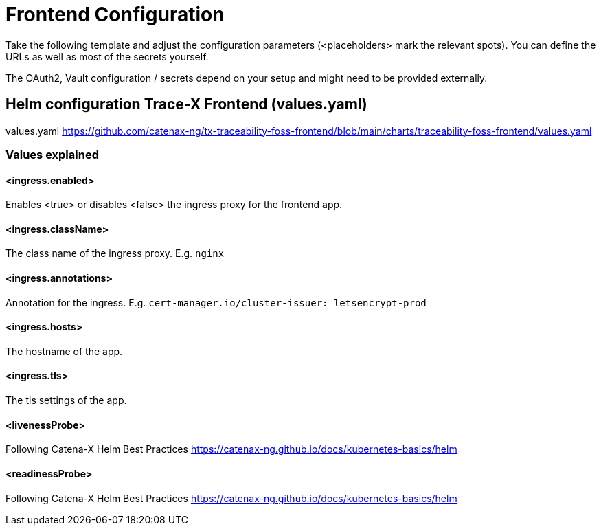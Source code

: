 [#_frontend_configuration]
= Frontend Configuration
//:allow-uri-read:
:icons: font
:icon-set: fas


Take the following template and adjust the configuration parameters (<placeholders> mark the relevant spots).
You can define the URLs as well as most of the secrets yourself.

The OAuth2, Vault configuration / secrets depend on your setup and might need to be provided externally.

== Helm configuration Trace-X Frontend (values.yaml)

// TODO enable url include of values.yaml file
// [source,yaml]
// ----
// include::https://github.com/catenax-ng/tx-traceability-foss-frontend/blob/main/charts/traceability-foss-frontend/values.yaml[lines=91..-1]
// ----

values.yaml https://github.com/catenax-ng/tx-traceability-foss-frontend/blob/main/charts/traceability-foss-frontend/values.yaml

=== Values explained

==== <ingress.enabled>
Enables <true> or disables <false> the ingress proxy for the frontend app.

==== <ingress.className>
The class name of the ingress proxy. E.g. `nginx`

==== <ingress.annotations>
Annotation for the ingress. E.g. `cert-manager.io/cluster-issuer: letsencrypt-prod`

==== <ingress.hosts>
The hostname of the app.

==== <ingress.tls>
The tls settings of the app.

==== <livenessProbe>
Following Catena-X Helm Best Practices https://catenax-ng.github.io/docs/kubernetes-basics/helm

==== <readinessProbe>
Following Catena-X Helm Best Practices https://catenax-ng.github.io/docs/kubernetes-basics/helm

